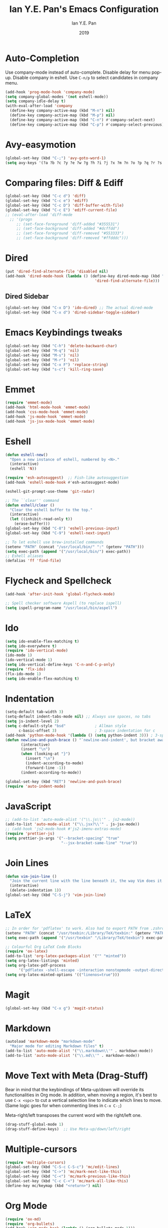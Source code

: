 #+Title: Ian Y.E. Pan's Emacs Configuration
#+Author: Ian Y.E. Pan
#+Date: 2019
* Auto-Completion
Use company-mode instead of auto-complete. Disable delay for menu pop-up. Disable company in eshell. Use ~C-n/p~ to select candidates in company menu.
#+BEGIN_SRC emacs-lisp
  (add-hook 'prog-mode-hook 'company-mode)
  (setq company-global-modes '(not eshell-mode))
  (setq company-idle-delay t)
  (with-eval-after-load 'company
    (define-key company-active-map (kbd "M-n") nil)
    (define-key company-active-map (kbd "M-p") nil)
    (define-key company-active-map (kbd "C-n") #'company-select-next)
    (define-key company-active-map (kbd "C-p") #'company-select-previous))
#+END_SRC
* Avy-easymotion
#+BEGIN_SRC emacs-lisp
  (global-set-key (kbd "C-;") 'avy-goto-word-1)
  (setq avy-keys '(?a ?b ?c ?y ?e ?w ?g ?h ?i ?j ?x ?m ?n ?o ?p ?q ?r ?s ?t ?u ?v ?f ?k ?d ?l))
#+END_SRC
* Comparing files: Diff & Ediff
#+BEGIN_SRC emacs-lisp
  (global-set-key (kbd "C-c d") 'diff)
  (global-set-key (kbd "C-c e") 'ediff)
  (global-set-key (kbd "C-c D") 'diff-buffer-with-file)
  (global-set-key (kbd "C-c E") 'ediff-current-file)
  ;; (eval-after-load 'diff-mode
    ;; '(progn
       ;; (set-face-foreground 'diff-added "#355531")
       ;; (set-face-background 'diff-added "#dcffdd")
       ;; (set-face-foreground 'diff-removed "#553333")
       ;; (set-face-background 'diff-removed "#ffdddc")))
#+END_SRC
* Dired
#+BEGIN_SRC emacs-lisp
  (put 'dired-find-alternate-file 'disabled nil)
  (add-hook 'dired-mode-hook (lambda () (define-key dired-mode-map (kbd "RET")
                                          'dired-find-alternate-file)))
#+END_SRC
** Dired Sidebar
#+BEGIN_SRC emacs-lisp
  (global-set-key (kbd "C-x D") 'ido-dired) ;; The actual dired-mode
  (global-set-key (kbd "C-x d") 'dired-sidebar-toggle-sidebar)
#+END_SRC
* Emacs Keybindings tweaks
#+BEGIN_SRC emacs-lisp
  (global-set-key (kbd "C-h") 'delete-backward-char)
  (global-set-key (kbd "M-q") 'nil)
  (global-set-key (kbd "M-s") 'nil)
  (global-set-key (kbd "M-r") 'nil)
  (global-set-key (kbd "C-x F") 'replace-string)
  (global-set-key (kbd "s-c") 'kill-ring-save)
    #+END_SRC
* Emmet
#+BEGIN_SRC emacs-lisp
  (require 'emmet-mode)
  (add-hook 'html-mode-hook 'emmet-mode)
  (add-hook 'css-mode-hook 'emmet-mode)
  (add-hook 'js-mode-hook 'emmet-mode)
  (add-hook 'js-jsx-mode-hook 'emmet-mode)
#+END_SRC
* Eshell
#+BEGIN_SRC emacs-lisp
  (defun eshell-new()
    "Open a new instance of eshell, numbered by <N>."
    (interactive)
    (eshell 'N))

  (require 'esh-autosuggest)  ;; Fish-like autosuggestion
  (add-hook 'eshell-mode-hook #'esh-autosuggest-mode)

  (eshell-git-prompt-use-theme 'git-radar)

  ;; The ``clear'' command
  (defun eshell/clear ()
    "Clear the eshell buffer to the top."
    (interactive)
    (let ((inhibit-read-only t))
      (erase-buffer)))
  (global-set-key (kbd "C-8") 'eshell-previous-input)
  (global-set-key (kbd "C-9") 'eshell-next-input)

  ;; To let eshell use brew-installed commands
  (setenv "PATH" (concat "/usr/local/bin/" ":" (getenv "PATH")))
  (setq exec-path (append '("/usr/local/bin/") exec-path))
  ;; Eshell aliases
  (defalias 'ff 'find-file)
#+END_SRC
* Flycheck and Spellcheck
#+BEGIN_SRC emacs-lisp
  (add-hook 'after-init-hook 'global-flycheck-mode)

  ;; Spell checker software Aspell (to replace ispell)
  (setq ispell-program-name "/usr/local/bin/aspell")
#+END_SRC
* Ido
#+BEGIN_SRC emacs-lisp
  (setq ido-enable-flex-matching t)
  (setq ido-everywhere t)
  (require 'ido-vertical-mode)
  (ido-mode 1)
  (ido-vertical-mode 1)
  (setq ido-vertical-define-keys 'C-n-and-C-p-only)
  (require 'flx-ido)
  (flx-ido-mode 1)
  (setq ido-enable-flex-matching t)
#+END_SRC
* Indentation
#+BEGIN_SRC emacs-lisp
  (setq-default tab-width 3)
  (setq-default indent-tabs-mode nil) ;; Always use spaces, no tabs
  (setq js-indent-level 2)
  (setq c-default-style "bsd"             ; Allman style
        c-basic-offset 3)                 ; 3-space indentation for c
  (add-hook 'python-mode-hook '(lambda () (setq python-indent 3))) ; 3-space-indentation for python
  (defun newline-and-push-brace () "`newline-and-indent', but bracket aware."
         (interactive)
         (insert "\n")
         (when (looking-at "}")
           (insert "\n")
           (indent-according-to-mode)
           (forward-line -1))
         (indent-according-to-mode))

  (global-set-key (kbd "RET") 'newline-and-push-brace)
  (require 'auto-indent-mode)
#+END_SRC
* JavaScript
#+BEGIN_SRC emacs-lisp
  ;; (add-to-list 'auto-mode-alist '("\\.js\\'" . js2-mode))
  (add-to-list 'auto-mode-alist '("\\.jsx?\\'" . js-jsx-mode))
  ;; (add-hook 'js2-mode-hook #'js2-imenu-extras-mode)
  (require 'prettier-js)
  (setq prettier-js-args '("--bracket-spacing" "true"
                           "--jsx-bracket-same-line" "true"))
#+END_SRC
* Join Lines
#+BEGIN_SRC emacs-lisp
  (defun vim-join-line ()
    "Join the current line with the line beneath it, the way Vim does it."
    (interactive)
    (delete-indentation 1))
  (global-set-key (kbd "C-S-j") 'vim-join-line)
#+END_SRC
* LaTeX
#+BEGIN_SRC emacs-lisp
  ;; In order for 'pdflatex' to work. Also had to export PATH from .zshrc
  (setenv "PATH" (concat "/usr/texbin:/Library/TeX/texbin:" (getenv "PATH")))
  (setq exec-path (append '("/usr/texbin" "/Library/TeX/texbin") exec-path))

  ;; Colourful Org LaTeX Code Blocks
  (require 'ox-latex)
  (add-to-list 'org-latex-packages-alist '("" "minted"))
  (setq org-latex-listings 'minted)
  (setq org-latex-pdf-process
        '("pdflatex -shell-escape -interaction nonstopmode -output-directory %o %f"))
  (setq org-latex-minted-options '(("linenos=true")))
#+END_SRC
* Magit
#+BEGIN_SRC emacs-lisp
  (global-set-key (kbd "C-x g") 'magit-status)
#+END_SRC
* Markdown
#+BEGIN_SRC emacs-lisp
  (autoload 'markdown-mode "markdown-mode"
    "Major mode for editing Markdown files" t)
  (add-to-list 'auto-mode-alist '("\\.markdown\\'" . markdown-mode))
  (add-to-list 'auto-mode-alist '("\\.md\\'" . markdown-mode))
#+END_SRC

* Move Text with Meta (Drag-Stuff)
Bear in mind that the keybindings of Meta-up/down will override its functionalities in Org mode. In addition, when moving a region, it's best to use ~C-x <spc>~ to cut a vertical selection line to indicate which lines to move. (Same logic goes for when commenting lines in ~C-x C-;~)

Meta-right/left transposes the current word with the right/left one.
#+BEGIN_SRC emacs-lisp
  (drag-stuff-global-mode 1)
  (drag-stuff-define-keys)  ;; Use Meta-up/down/left/right
#+END_SRC
* Multiple-cursors
#+BEGIN_SRC emacs-lisp
  (require 'multiple-cursors)
  (global-set-key (kbd "C-S-c C-S-c") 'mc/edit-lines)
  (global-set-key (kbd "C->") 'mc/mark-next-like-this)
  (global-set-key (kbd "C-<") 'mc/mark-previous-like-this)
  (global-set-key (kbd "C-c C-<") 'mc/mark-all-like-this)
  (define-key mc/keymap (kbd "<return>") nil)
#+END_SRC
* Org Mode
#+BEGIN_SRC emacs-lisp
  (require 'ox-md)
  (require 'org-bullets)
  (add-hook 'org-mode-hook (lambda () (org-bullets-mode 1)))
  (global-set-key (kbd "C-c a") 'org-agenda)  ;; Use C-c a to active agenda
  (setq org-todo-keywords
        '((sequence "TODO" "DOING" "DONE")))
  (setq org-todo-keyword-faces
        '(
          ("TODO" . (:background "#FFCDCD" :foreground "#801111" :box t))
          ("DOING" . (:background "#FDF381" :foreground "#4D3100" :box t))
          ("DONE" . (:background "#E0FDD5" :foreground "#1A4D00" :box t))))
  (global-set-key (kbd "C-c w") 'writeroom-mode) ;; Toggle writeroom
#+END_SRC
* Python
#+BEGIN_SRC emacs-lisp
  (require 'elpy)
  (elpy-enable)
  (setq elpy-rpc-python-command "/usr/local/bin/python3")
  (setq python-shell-interpreter "/usr/local/bin/python3")
  (add-hook 'elpy-mode-hook (lambda () (highlight-indentation-mode -1)))
  (defun my/python-mode-hook ()
    (add-to-list 'company-backends 'company-jedi))  ;; company-jedi
  (add-hook 'python-mode-hook 'my/python-mode-hook)
#+END_SRC
* Rainbow Mode (CSS Colours)
#+BEGIN_SRC emacs-lisp
  ;; (add-hook 'prog-mode-hook 'rainbow-mode)
#+END_SRC
* Registers
#+BEGIN_SRC emacs-lisp
  (set-register ?e '(file . "~/.emacs.d/init.el"))
  (set-register ?o '(file . "~/.emacs.d/config.org"))
  (set-register ?c '(file . "~/.emacs.d/custom.el"))
  (set-register ?r '(file . "~/.emacs.d/themes/tronlegacy-theme.el"))
  (set-register ?t '(file . "~/todo.org"))
#+END_SRC
* Self-Defined Macros
#+BEGIN_SRC emacs-lisp
  (fset 'make-word-italics
     (lambda (&optional arg) "Keyboard macro."
       (interactive "p") (kmacro-exec-ring-item '([47 escape 102 47] 0 "%d") arg)))
  (global-set-key (kbd "C-x C-k I") 'make-word-italics)
#+END_SRC
* Smart Parentheses
#+BEGIN_SRC emacs-lisp
  (smartparens-global-mode 1)
  (setq show-paren-delay 0)
  (show-paren-mode 1)
#+END_SRC
* Smex
#+BEGIN_SRC emacs-lisp
  (require 'smex)
  (global-set-key (kbd "M-x") 'smex)
#+END_SRC
* Smooth Scrolling
#+BEGIN_SRC emacs-lisp
  (require 'smooth-scrolling)
  (smooth-scrolling-mode 1)
  (setq scroll-margin 2
        smooth-scroll-margin 2
        scroll-conservatively 0
        scroll-up-aggressively 0.01
        scroll-down-aggressively 0.01)
  (setq-default scroll-up-aggressively 0.01
                scroll-down-aggressively 0.01)
#+END_SRC
* Start-up
** Always start the server (emacsclient)
#+BEGIN_SRC emacs-lisp
  (server-start)
#+END_SRC
** Better-looks and defaults
- Setting frame title format to include the path of the current visiting file.		
#+BEGIN_SRC emacs-lisp		
  (setq frame-title-format		
        '((:eval (if (buffer-file-name)		
                     (abbreviate-file-name (buffer-file-name))		
                   "%b"))))		
  ;; Title bar match theme
  (when (eq system-type 'darwin) (ns-auto-titlebar-mode))
#+END_SRC
- Line height for better readability
#+BEGIN_SRC emacs-lisp
  ;; Set the padding between lines
  (defvar line-padding 0)                 ; change value from 0 - 3
  (defun add-line-padding ()
    "Add extra padding between lines"
    (let ((overlays (overlays-at (point-min))))
      (while overlays
        (let ((overlay (car overlays)))
          (if (overlay-get overlay 'is-padding-overlay)
              (delete-overlay overlay)))
        (setq overlays (cdr overlays))))
    (let ((padding-overlay (make-overlay (point-min) (point-max))))
      (overlay-put padding-overlay 'is-padding-overlay t)
      (overlay-put padding-overlay 'line-spacing (* .1 line-padding))
      (overlay-put padding-overlay 'line-height (+ 1 (* .1 line-padding))))
    (setq mark-active nil))

  (add-hook 'buffer-list-update-hook 'add-line-padding)

  ;; Transparency
  (set-frame-parameter (selected-frame) 'alpha '(75 75))
  (add-to-list 'default-frame-alist '(alpha 75 75))
#+END_SRC
- Mode-line et al: p.s. ``hes'' mode stannds for ``highligh escape sequences''
#+BEGIN_SRC emacs-lisp
  (setq inhibit-splash-screen t)
  (display-battery-mode 1)
  (column-number-mode t)
  (minions-mode 1)

  (add-hook 'prog-mode-hook 'highlight-numbers-mode)
  ;; (add-hook 'prog-mode-hook 'hl-line-mode)
  (add-hook 'prog-mode-hook 'highlight-operators-mode)
  (add-hook 'prog-mode-hook 'hes-mode)
  (add-hook 'prog-mode-hook 'whitespace-cleanup-mode)

  (setq user-full-name "Ian Y.E. Pan")
  (global-set-key (kbd "C-x 5 F") 'toggle-frame-fullscreen)
#+END_SRC
- Cleaning up the interface.
#+BEGIN_SRC emacs-lisp
  (setq ring-bell-function 'ignore)
  (tool-bar-mode -1)
  (scroll-bar-mode -1)
  (menu-bar-mode -1)
  (blink-cursor-mode t)
#+END_SRC
** Making *scratch* always there!
Default to org-mode for *scratch* buffer
#+BEGIN_SRC emacs-lisp
  (setq initial-major-mode 'org-mode)
  (with-current-buffer
      (get-buffer-create "*scratch*") (org-mode)
      (make-local-variable 'kill-buffer-query-functions)
      (add-hook 'kill-buffer-query-functions 'kill-scratch-buffer))
  (setq initial-scratch-message "# Welcome back to Emacs, Ian Y.E. Pan
  # Here's the scratch buffer for quick notes\n\n")
  (defun kill-scratch-buffer ()
    (set-buffer (get-buffer-create "*scratch*"))
    (remove-hook 'kill-buffer-query-functions 'kill-scratch-buffer)
    (kill-buffer (current-buffer))
    (set-buffer (get-buffer-create "*scratch*")) (org-mode)
    (make-local-variable 'kill-buffer-query-functions)
    (add-hook 'kill-buffer-query-functions 'kill-scratch-buffer) nil)
#+END_SRC
** Column-80 Rule
#+BEGIN_SRC emacs-lisp
(add-hook 'prog-mode-hook 'column-enforce-mode)
(setq column-enforce-column 79)
#+END_SRC
** Syntax highlight
#+BEGIN_SRC emacs-lisp
  (global-font-lock-mode t)
#+END_SRC
** Change yes/no to y/n
#+BEGIN_SRC emacs-lisp
  (fset 'yes-or-no-p 'y-or-n-p)
#+END_SRC
** No Backup~ Files
#+BEGIN_SRC emacs-lisp
  (setq make-backup-files nil)
#+END_SRC
** Word-Wrapping & Indicating Empty Lines
#+BEGIN_SRC emacs-lisp
  (global-visual-line-mode t)
  (setq-default indicate-empty-lines t)
#+END_SRC
* Transparent Emacs
Use ~C-c t~ to toggle transparency
#+BEGIN_SRC emacs-lisp
  (defun toggle-transparency ()
    (interactive)
    (let ((alpha (frame-parameter nil 'alpha)))
      (set-frame-parameter
       nil 'alpha
       (if (eql (cond ((numberp alpha) alpha)
                      ((numberp (cdr alpha)) (cdr alpha))
                      ;; Also handle undocumented (<active> <inactive>) form.
                      ((numberp (cadr alpha)) (cadr alpha)))
                100)
           '(75 . 75) '(100 . 100)))))
  (global-set-key (kbd "C-c t") 'toggle-transparency)
#+END_SRC
* Views and Windows
** Toggle View
#+BEGIN_SRC emacs-lisp
  (defun toggle-window-split ()
    (interactive)
    (if (= (count-windows) 2)
        (let* ((this-win-buffer (window-buffer))
               (next-win-buffer (window-buffer (next-window)))
               (this-win-edges (window-edges (selected-window)))
               (next-win-edges (window-edges (next-window)))
               (this-win-2nd (not (and (<= (car this-win-edges)
                                           (car next-win-edges))
                                       (<= (cadr this-win-edges)
                                           (cadr next-win-edges)))))
               (splitter
                (if (= (car this-win-edges)
                       (car (window-edges (next-window))))
                    'split-window-horizontally
                  'split-window-vertically)))
          (delete-other-windows)
          (let ((first-win (selected-window)))
            (funcall splitter)
            (if this-win-2nd (other-window 1))
            (set-window-buffer (selected-window) this-win-buffer)
            (set-window-buffer (next-window) next-win-buffer)
            (select-window first-win)
            (if this-win-2nd (other-window 1))))))
  (global-set-key (kbd "C-x 4 5") 'toggle-window-split)
#+END_SRC
** Split window and follow
#+BEGIN_SRC emacs-lisp
  (defun split-and-follow-horizontally ()
    (interactive)
    (split-window-below)
    (other-window 1))
  (global-set-key (kbd "C-x 2") 'split-and-follow-horizontally)
  (defun split-and-follow-vertically ()
    (interactive)
    (split-window-right)
    (other-window 1))
  (global-set-key (kbd "C-x 3") 'split-and-follow-vertically)
#+END_SRC
* Vimrc Mode
#+BEGIN_SRC emacs-lisp
  (require 'vimrc-mode)
  (add-to-list 'auto-mode-alist '("\\.vim\\(rc\\)?\\'" . vimrc-mode))
#+END_SRC
* Which-Key
#+BEGIN_SRC emacs-lisp
  (require 'which-key)
  (which-key-mode t)
#+END_SRC
* Yasnippets
#+BEGIN_SRC emacs-lisp
  (yas-global-mode 1)
#+END_SRC
